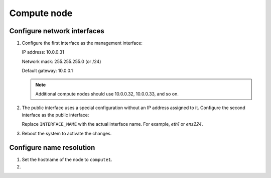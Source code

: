 Compute node
~~~~~~~~~~~~

Configure network interfaces
----------------------------

#. Configure the first interface as the management interface:

   IP address: 10.0.0.31

   Network mask: 255.255.255.0 (or /24)

   Default gateway: 10.0.0.1

   .. note::

      Additional compute nodes should use 10.0.0.32, 10.0.0.33, and so on.

#. The public interface uses a special configuration without an IP
   address assigned to it. Configure the second interface as the public
   interface:

   Replace ``INTERFACE_NAME`` with the actual interface name. For example,
   *eth1* or *ens224*.

   .. only:: ubuntu or debian

      a. Edit the ``/etc/network/interfaces`` file to contain the following:

         .. code-block:: ini

            # The public network interface
            auto INTERFACE_NAME
            iface  INTERFACE_NAME inet manual
            up ip link set dev $IFACE up
            down ip link set dev $IFACE down

   .. only:: rdo

      a. Edit the ``/etc/sysconfig/network-scripts/ifcfg-INTERFACE_NAME`` file
         to contain the following:

         Do not change the ``HWADDR`` and ``UUID`` keys.

         .. code-block:: ini

            DEVICE=INTERFACE_NAME
            TYPE=Ethernet
            ONBOOT="yes"
            BOOTPROTO="none"

   .. only:: obs

      a. Edit the ``/etc/sysconfig/network/ifcfg-INTERFACE_NAME`` file to
         contain the following:

         .. code-block:: ini

            STARTMODE='auto'
            BOOTPROTO='static'

#. Reboot the system to activate the changes.

Configure name resolution
-------------------------

#. Set the hostname of the node to ``compute1``.

#. .. include:: shared/edit_hosts_file.txt
